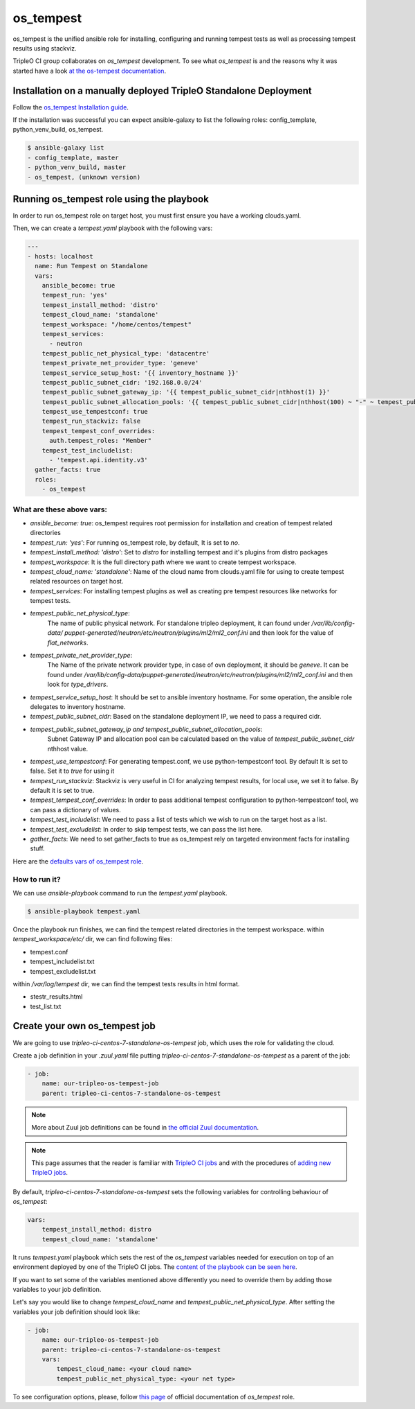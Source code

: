 os_tempest
==========

os_tempest is the unified ansible role for installing, configuring and running tempest
tests as well as processing tempest results using stackviz.

TripleO CI group collaborates on `os_tempest` development. To see what
`os_tempest` is and the reasons why it was started have a look
`at the os-tempest documentation <https://docs.openstack.org/openstack-ansible-os_tempest/latest/overview.html>`_.

Installation on a manually deployed TripleO Standalone Deployment
-----------------------------------------------------------------
Follow the `os_tempest Installation guide
<https://docs.openstack.org/openstack-ansible-os_tempest/latest/user/installation.html>`_.

If the installation was successful you can expect ansible-galaxy to list the following roles: config_template, python_venv_build, os_tempest.

.. code-block:: shell

    $ ansible-galaxy list
    - config_template, master
    - python_venv_build, master
    - os_tempest, (unknown version)

Running os_tempest role using the playbook
------------------------------------------
In order to run os_tempest role on target host, you must first ensure you have a working clouds.yaml.

Then, we can create a `tempest.yaml` playbook with the following vars:

.. code-block:: yaml

    ---
    - hosts: localhost
      name: Run Tempest on Standalone
      vars:
        ansible_become: true
        tempest_run: 'yes'
        tempest_install_method: 'distro'
        tempest_cloud_name: 'standalone'
        tempest_workspace: "/home/centos/tempest"
        tempest_services:
          - neutron
        tempest_public_net_physical_type: 'datacentre'
        tempest_private_net_provider_type: 'geneve'
        tempest_service_setup_host: '{{ inventory_hostname }}'
        tempest_public_subnet_cidr: '192.168.0.0/24'
        tempest_public_subnet_gateway_ip: '{{ tempest_public_subnet_cidr|nthhost(1) }}'
        tempest_public_subnet_allocation_pools: '{{ tempest_public_subnet_cidr|nthhost(100) ~ "-" ~ tempest_public_subnet_cidr|nthhost(120) }}'
        tempest_use_tempestconf: true
        tempest_run_stackviz: false
        tempest_tempest_conf_overrides:
          auth.tempest_roles: "Member"
        tempest_test_includelist:
          - 'tempest.api.identity.v3'
      gather_facts: true
      roles:
        - os_tempest

What are these above vars:
++++++++++++++++++++++++++

* `ansible_become: true`: os_tempest requires root permission for installation and creation of tempest related directories
* `tempest_run: 'yes'`: For running os_tempest role, by default, It is set to `no`.
* `tempest_install_method: 'distro'`: Set to `distro` for installing tempest and it's plugins from distro packages
* `tempest_workspace`: It is the full directory path where we want to create tempest workspace.
* `tempest_cloud_name: 'standalone'`: Name of the cloud name from clouds.yaml file for using to create tempest related resources on target host.
* `tempest_services`: For installing tempest plugins as well as creating pre tempest resources like networks for tempest tests.
* `tempest_public_net_physical_type`:
   The name of public physical network. For standalone tripleo deployment, it can found under `/var/lib/config-data/
   puppet-generated/neutron/etc/neutron/plugins/ml2/ml2_conf.ini` and then look for the value of `flat_networks`.
* `tempest_private_net_provider_type`:
   The Name of the private network provider type, in case of ovn deployment, it should be `geneve`.
   It can be found under `/var/lib/config-data/puppet-generated/neutron/etc/neutron/plugins/ml2/ml2_conf.ini` and then look for `type_drivers`.
* `tempest_service_setup_host`: It should be set to ansible inventory hostname. For some operation, the ansible role delegates to inventory hostname.
* `tempest_public_subnet_cidr`: Based on the standalone deployment IP, we need to pass a required cidr.
* `tempest_public_subnet_gateway_ip and tempest_public_subnet_allocation_pools`:
   Subnet Gateway IP and allocation pool can be calculated based on the value of `tempest_public_subnet_cidr` nthhost value.
* `tempest_use_tempestconf`: For generating tempest.conf, we use python-tempestconf tool. By default It is set to false. Set it to `true` for using it
* `tempest_run_stackviz`: Stackviz is very useful in CI for analyzing tempest results, for local use, we set it to false. By default it is set to true.
* `tempest_tempest_conf_overrides`: In order to pass additional tempest configuration to python-tempestconf tool, we can pass a dictionary of values.
* `tempest_test_includelist`: We need to pass a list of tests which we wish to run on the target host as a list.
* `tempest_test_excludelist`: In order to skip tempest tests, we can pass the list here.
* `gather_facts`: We need to set gather_facts to true as os_tempest rely on targeted environment facts for installing stuff.


Here are the `defaults vars of os_tempest role <https://docs.openstack.org/openstack-ansible-os_tempest/latest/user/default.html>`_.

How to run it?
++++++++++++++
We can use `ansible-playbook` command to run the `tempest.yaml` playbook.

.. code-block:: shell

  $ ansible-playbook tempest.yaml

Once the playbook run finishes, we can find the tempest related directories in the tempest workspace.
within `tempest_workspace/etc/` dir, we can find following files:

* tempest.conf
* tempest_includelist.txt
* tempest_excludelist.txt

within `/var/log/tempest` dir, we can find the tempest tests results in html format.

* stestr_results.html
* test_list.txt

Create your own os_tempest job
-------------------------------

We are going to use `tripleo-ci-centos-7-standalone-os-tempest` job, which
uses the role for validating the cloud.

Create a job definition in your `.zuul.yaml` file putting
`tripleo-ci-centos-7-standalone-os-tempest` as a parent of the job:

.. code-block:: yaml

    - job:
        name: our-tripleo-os-tempest-job
        parent: tripleo-ci-centos-7-standalone-os-tempest

.. note::

    More about Zuul job definitions can be found in
    `the official Zuul documentation <https://zuul-ci.org/docs/zuul/user/config.html>`_.

.. note::

    This page assumes that the reader is familiar with
    `TripleO CI jobs <https://docs.openstack.org/tripleo-docs/latest/ci/ci_primer.html>`_
    and with the procedures of
    `adding new TripleO jobs <https://docs.openstack.org/tripleo-docs/latest/ci/check_gates.html>`_.

By default, `tripleo-ci-centos-7-standalone-os-tempest` sets the following
variables for controlling behaviour of `os_tempest`:

.. code-block:: yaml

    vars:
        tempest_install_method: distro
        tempest_cloud_name: 'standalone'

It runs `tempest.yaml` playbook which sets the rest of the `os_tempest`
variables needed for execution on top of an environment deployed by one of the
TripleO CI jobs. The
`content of the playbook can be seen here <https://opendev.org/openstack/tripleo-quickstart-extras/src/branch/master/playbooks/tempest.yml>`_.

If you want to set some of the variables mentioned above differently you need
to override them by adding those variables to your job definition.

Let's say you would like to change `tempest_cloud_name` and
`tempest_public_net_physical_type`. After setting the variables your job
definition should look like:

.. code-block:: yaml

    - job:
        name: our-tripleo-os-tempest-job
        parent: tripleo-ci-centos-7-standalone-os-tempest
        vars:
            tempest_cloud_name: <your cloud name>
            tempest_public_net_physical_type: <your net type>

To see configuration options, please, follow
`this page <https://docs.openstack.org/openstack-ansible-os_tempest/latest/user/configuration.html>`_
of official documentation of `os_tempest` role.
